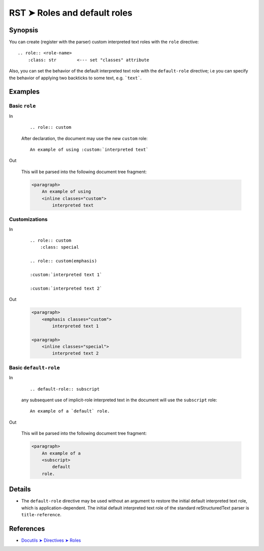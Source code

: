 ################################################################################
RST ➤ Roles and default roles
################################################################################

**********************************************************************
Synopsis
**********************************************************************

You can create  (register with the parser) custom interpreted text roles
with the ``role`` directive::

    .. role:: <role-name>
        :class: str        <--- set "classes" attribute

Also, you can set the behavior of the default interpreted text role
with the ``default-role`` directive; i.e you can specify the behavior
of applying two backticks to some text, e.g. ```text```.

**********************************************************************
Examples
**********************************************************************

Basic ``role``
============================================================

In
    ::

        .. role:: custom

    After declaration, the document may use the new ``custom`` role:

    ::

        An example of using :custom:`interpreted text`

Out

    This will be parsed into the following document tree fragment:

    .. code-block:: html

        <paragraph>
            An example of using
            <inline classes="custom">
                interpreted text

Customizations
============================================================

In
    ::

        .. role:: custom
            :class: special

        .. role:: custom(emphasis)

        :custom:`interpreted text 1`

        :custom:`interpreted text 2`

Out

    .. code-block:: html

        <paragraph>
            <emphasis classes="custom">
                interpreted text 1

        <paragraph>
            <inline classes="special">
                interpreted text 2

Basic ``default-role``
============================================================

In
    ::

        .. default-role:: subscript

    any subsequent use of implicit-role interpreted text in the document
    will use the ``subscript`` role:

    ::

        An example of a `default` role.

Out

    This will be parsed into the following document tree fragment:

    .. code-block:: html

        <paragraph>
            An example of a
            <subscript>
                default
            role.

**********************************************************************
Details
**********************************************************************

- The ``default-role`` directive may be used without an argument to restore
  the initial default interpreted text role, which is application-dependent.
  The initial default interpreted text role of the standard reStructuredText
  parser is ``title-reference``.

**********************************************************************
References
**********************************************************************

- `Docutils ➤ Directives ➤ Roles <https://docutils.sourceforge.io/docs/ref/rst/directives.html#custom-interpreted-text-roles>`_
